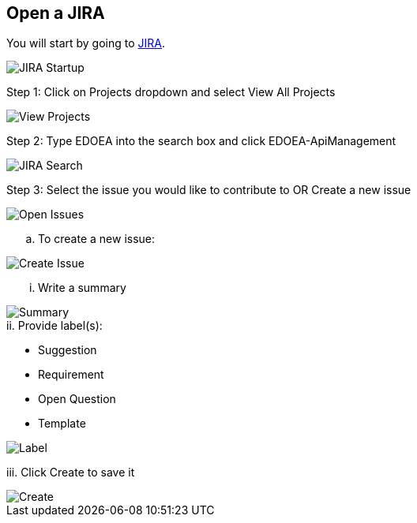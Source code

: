 ## Open a JIRA

You will start by going to https://jira.cox.com[JIRA].

image::images/JIRA Startup.jpg[JIRA Startup]

Step 1: Click on Projects dropdown and select View All Projects

image::images/JIRA View Projects.jpg[View Projects]

Step 2: Type EDOEA into the search box and click EDOEA-ApiManagement

image::images/JIRA Search.jpg[JIRA Search]

Step 3: Select the issue you would like to contribute to OR Create a new issue

image::images/Open Issues.jpg[Open Issues]

.. To create a new issue:

image::images/Create Issue.jpg[Create Issue]

... Write a summary

image::images/Create Issue 2.jpg[Summary]

.ii. Provide label(s):
 * Suggestion
 * Requirement
 * Open Question
 * Template
 
image::images/Create Issue 3.jpg[Label]
 
iii. Click Create to save it

image::images/Create Issue 4.jpg[Create]
